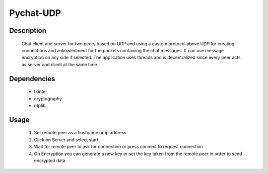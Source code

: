 ==========
Pychat-UDP
==========

|demo|

Description
~~~~~~~~~~~

    Chat client and server for two peers based on UDP and using 
    a custom protocol above UDP for creating connections and 
    ankowledment for the packets containing the chat messages.
    It can use message encryption on any side if selected. The
    application uses threads and is decentralized since every
    peer acts as server and client at the same time.

Dependencies
~~~~~~~~~~~~
    
    * tkinter 
    * cryptography
    * ntplib

Usage
~~~~~

    #. Set remote peer as a hostname or ip address
    #. Click on Server and select start
    #. Wait for remote peer to ask for connection or press connect to request connection
    #. On Encryption you can generate a new key or set the key taken from the remote peer in order to send encrypted data

.. |demo| image:: http://s20.postimg.org/9vvlj2dvx/udp_Chat.png

